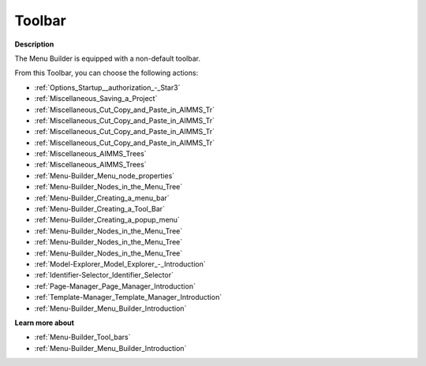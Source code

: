 .. |img_def_First_Page_button_bmp| image:: images/First_Page_button.bmp
.. |img_def_Save_All_button_bmp| image:: images/Save_All_button.bmp
.. |img_def_Cut_button_bmp| image:: images/Cut_button.bmp
.. |img_def_Copy_Button_bmp| image:: images/Copy_Button.bmp
.. |img_def_Paste_button_bmp| image:: images/Paste_button.bmp
.. |img_def_Remove_button_Model_Tree_bmp| image:: images/Remove_button_Model_Tree.bmp
.. |img_def_Find_button_bmp| image:: images/Find_button.bmp
.. |img_def_Find_Again_button_bmp| image:: images/Find_Again_button.bmp
.. |img_def_Properties_button_bmp| image:: images/Properties_button.bmp
.. |img_def_New_Section_button_bmp| image:: images/New_Section_button.bmp
.. |img_def_Menubar_Button_bmp| image:: images/Menubar_Button.bmp
.. |img_def_Toolbar_Button_bmp| image:: images/Toolbar_Button.bmp
.. |img_def_Popup_Menu_Button_bmp| image:: images/Popup_Menu_Button.bmp
.. |img_def_New_Menu_Item_button_bmp| image:: images/New_Menu_Item_button.bmp
.. |img_def_New_Menu_Navigator_button_bmp| image:: images/New_Menu_Navigator_button.bmp
.. |img_def_New_Menu_Separator_button_bmp| image:: images/New_Menu_Separator_button.bmp
.. |img_def_Model_Explorer_button_bmp| image:: images/Model_Explorer_button.bmp
.. |img_def_Identifier_Selector_button_bmp| image:: images/Identifier_Selector_button.bmp
.. |img_def_Page_Manager_button_bmp| image:: images/Page_Manager_button.bmp
.. |img_def_Template_Manager_button_bmp| image:: images/Template_Manager_button.bmp
.. |img_def_Menu_Builder_button_bmp| image:: images/Menu_Builder_button.bmp


.. _Menu-Builder_Menu_Builder_-_Toolbar:


Toolbar
=======

**Description** 

The Menu Builder is equipped with a non-default toolbar.

From this Toolbar, you can choose the following actions:

*	|img_def_First_Page_button_bmp| :ref:`Options_Startup__authorization_-_Star3` 
*	|img_def_Save_All_button_bmp| :ref:`Miscellaneous_Saving_a_Project`  
*	|img_def_Cut_button_bmp| :ref:`Miscellaneous_Cut_Copy_and_Paste_in_AIMMS_Tr`  
*	|img_def_Copy_Button_bmp| :ref:`Miscellaneous_Cut_Copy_and_Paste_in_AIMMS_Tr`  
*	|img_def_Paste_button_bmp| :ref:`Miscellaneous_Cut_Copy_and_Paste_in_AIMMS_Tr`  
*	|img_def_Remove_button_Model_Tree_bmp| :ref:`Miscellaneous_Cut_Copy_and_Paste_in_AIMMS_Tr`  
*	|img_def_Find_button_bmp| :ref:`Miscellaneous_AIMMS_Trees`  
*	|img_def_Find_Again_button_bmp| :ref:`Miscellaneous_AIMMS_Trees`  
*	|img_def_Properties_button_bmp| :ref:`Menu-Builder_Menu_node_properties`  
*	|img_def_New_Section_button_bmp| :ref:`Menu-Builder_Nodes_in_the_Menu_Tree`  
*	|img_def_Menubar_Button_bmp| :ref:`Menu-Builder_Creating_a_menu_bar`  
*	|img_def_Toolbar_Button_bmp| :ref:`Menu-Builder_Creating_a_Tool_Bar`  
*	|img_def_Popup_Menu_Button_bmp| :ref:`Menu-Builder_Creating_a_popup_menu`  
*	|img_def_New_Menu_Item_button_bmp| :ref:`Menu-Builder_Nodes_in_the_Menu_Tree`  
*	|img_def_New_Menu_Navigator_button_bmp| :ref:`Menu-Builder_Nodes_in_the_Menu_Tree`  
*	|img_def_New_Menu_Separator_button_bmp| :ref:`Menu-Builder_Nodes_in_the_Menu_Tree`  
*	|img_def_Model_Explorer_button_bmp| :ref:`Model-Explorer_Model_Explorer_-_Introduction`  
*	|img_def_Identifier_Selector_button_bmp| :ref:`Identifier-Selector_Identifier_Selector`  
*	|img_def_Page_Manager_button_bmp| :ref:`Page-Manager_Page_Manager_Introduction`  
*	|img_def_Template_Manager_button_bmp| :ref:`Template-Manager_Template_Manager_Introduction`  
*	|img_def_Menu_Builder_button_bmp| :ref:`Menu-Builder_Menu_Builder_Introduction`  







**Learn more about** 

*	:ref:`Menu-Builder_Tool_bars`  
*	:ref:`Menu-Builder_Menu_Builder_Introduction` 



